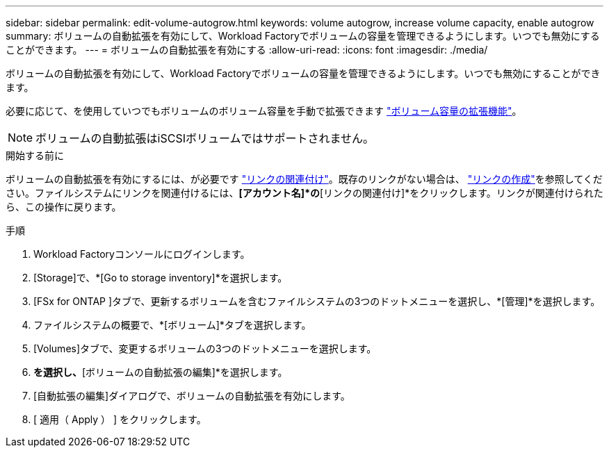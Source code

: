 ---
sidebar: sidebar 
permalink: edit-volume-autogrow.html 
keywords: volume autogrow, increase volume capacity, enable autogrow 
summary: ボリュームの自動拡張を有効にして、Workload Factoryでボリュームの容量を管理できるようにします。いつでも無効にすることができます。 
---
= ボリュームの自動拡張を有効にする
:allow-uri-read: 
:icons: font
:imagesdir: ./media/


[role="lead"]
ボリュームの自動拡張を有効にして、Workload Factoryでボリュームの容量を管理できるようにします。いつでも無効にすることができます。

必要に応じて、を使用していつでもボリュームのボリューム容量を手動で拡張できます link:increase-volume-capacity.html["ボリューム容量の拡張機能"]。


NOTE: ボリュームの自動拡張はiSCSIボリュームではサポートされません。

.開始する前に
ボリュームの自動拡張を有効にするには、が必要です link:manage-links.html["リンクの関連付け"]。既存のリンクがない場合は、 link:create-link.html["リンクの作成"]を参照してください。ファイルシステムにリンクを関連付けるには、*[アカウント名]*の*[リンクの関連付け]*をクリックします。リンクが関連付けられたら、この操作に戻ります。

.手順
. Workload Factoryコンソールにログインします。
. [Storage]で、*[Go to storage inventory]*を選択します。
. [FSx for ONTAP ]タブで、更新するボリュームを含むファイルシステムの3つのドットメニューを選択し、*[管理]*を選択します。
. ファイルシステムの概要で、*[ボリューム]*タブを選択します。
. [Volumes]タブで、変更するボリュームの3つのドットメニューを選択します。
. [基本的な操作]*を選択し、*[ボリュームの自動拡張の編集]*を選択します。
. [自動拡張の編集]ダイアログで、ボリュームの自動拡張を有効にします。
. [ 適用（ Apply ） ] をクリックします。

